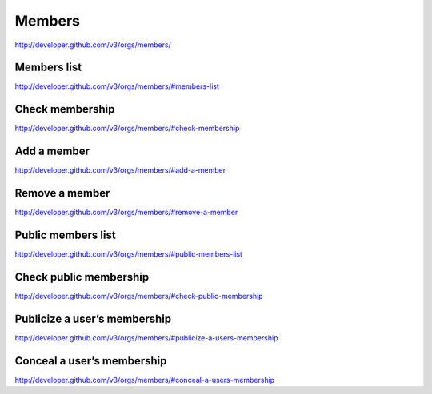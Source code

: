 Members
-------

`http://developer.github.com/v3/orgs/members/ <http://developer.github.com/v3/orgs/members/>`_


Members list
~~~~~~~~~~~~

`http://developer.github.com/v3/orgs/members/#members-list <http://developer.github.com/v3/orgs/members/#members-list>`_

Check membership
~~~~~~~~~~~~~~~~

`http://developer.github.com/v3/orgs/members/#check-membership <http://developer.github.com/v3/orgs/members/#check-membership>`_

Add a member
~~~~~~~~~~~~

`http://developer.github.com/v3/orgs/members/#add-a-member <http://developer.github.com/v3/orgs/members/#add-a-member>`_

Remove a member
~~~~~~~~~~~~~~~

`http://developer.github.com/v3/orgs/members/#remove-a-member <http://developer.github.com/v3/orgs/members/#remove-a-member>`_


Public members list
~~~~~~~~~~~~~~~~~~~

`http://developer.github.com/v3/orgs/members/#public-members-list <http://developer.github.com/v3/orgs/members/#public-members-list>`_


Check public membership
~~~~~~~~~~~~~~~~~~~~~~~

`http://developer.github.com/v3/orgs/members/#check-public-membership <http://developer.github.com/v3/orgs/members/#check-public-membership>`_

Publicize a user’s membership
~~~~~~~~~~~~~~~~~~~~~~~~~~~~~

`http://developer.github.com/v3/orgs/members/#publicize-a-users-membership <http://developer.github.com/v3/orgs/members/#publicize-a-users-membership>`_ 

Conceal a user’s membership
~~~~~~~~~~~~~~~~~~~~~~~~~~~

`http://developer.github.com/v3/orgs/members/#conceal-a-users-membership <http://developer.github.com/v3/orgs/members/#conceal-a-users-membership>`_

